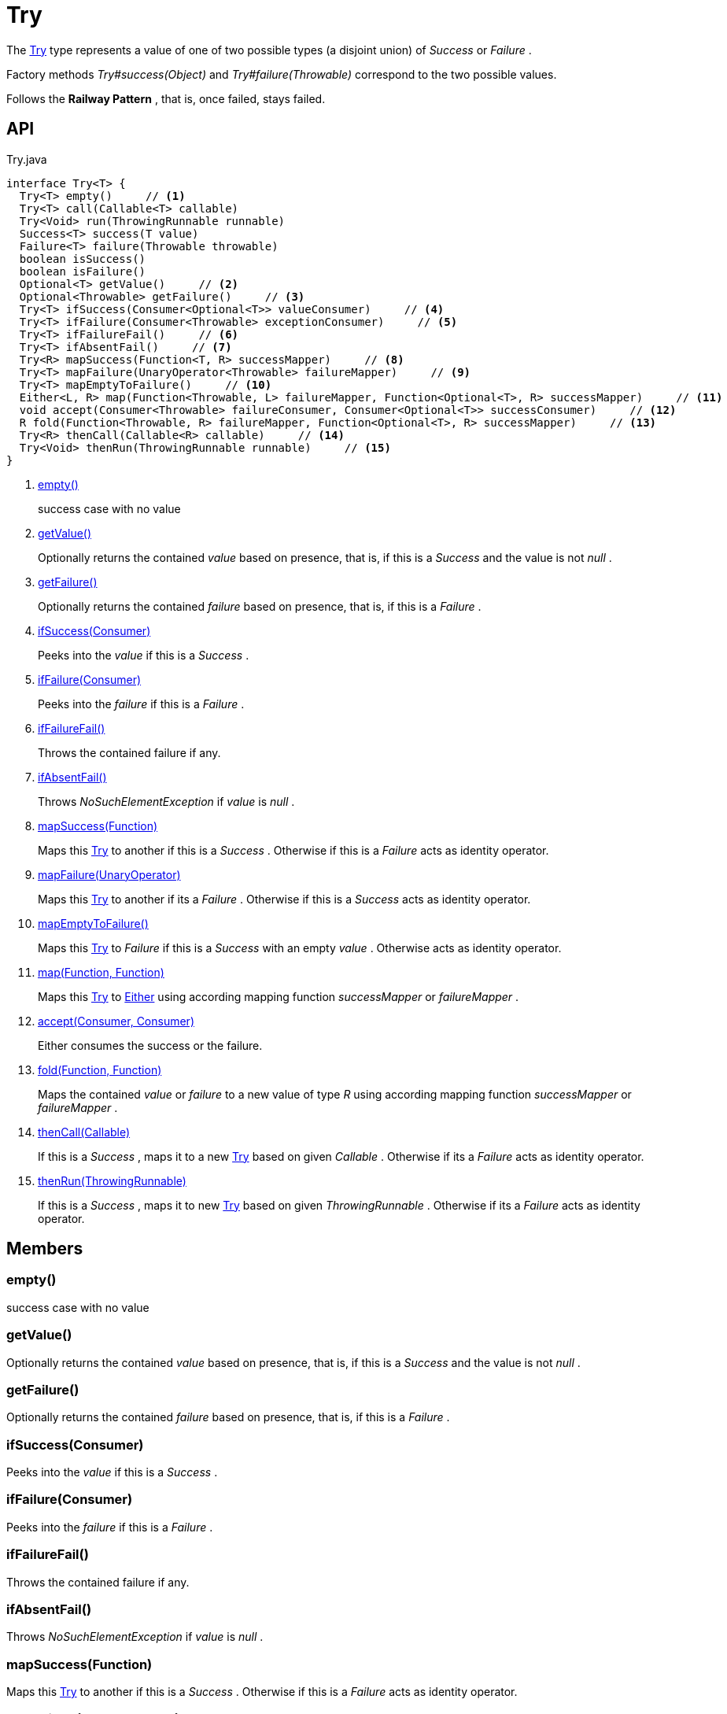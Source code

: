= Try
:Notice: Licensed to the Apache Software Foundation (ASF) under one or more contributor license agreements. See the NOTICE file distributed with this work for additional information regarding copyright ownership. The ASF licenses this file to you under the Apache License, Version 2.0 (the "License"); you may not use this file except in compliance with the License. You may obtain a copy of the License at. http://www.apache.org/licenses/LICENSE-2.0 . Unless required by applicable law or agreed to in writing, software distributed under the License is distributed on an "AS IS" BASIS, WITHOUT WARRANTIES OR  CONDITIONS OF ANY KIND, either express or implied. See the License for the specific language governing permissions and limitations under the License.

The xref:refguide:commons:index/functional/Try.adoc[Try] type represents a value of one of two possible types (a disjoint union) of _Success_ or _Failure_ .

Factory methods _Try#success(Object)_ and _Try#failure(Throwable)_ correspond to the two possible values.

Follows the *Railway Pattern* , that is, once failed, stays failed.

== API

[source,java]
.Try.java
----
interface Try<T> {
  Try<T> empty()     // <.>
  Try<T> call(Callable<T> callable)
  Try<Void> run(ThrowingRunnable runnable)
  Success<T> success(T value)
  Failure<T> failure(Throwable throwable)
  boolean isSuccess()
  boolean isFailure()
  Optional<T> getValue()     // <.>
  Optional<Throwable> getFailure()     // <.>
  Try<T> ifSuccess(Consumer<Optional<T>> valueConsumer)     // <.>
  Try<T> ifFailure(Consumer<Throwable> exceptionConsumer)     // <.>
  Try<T> ifFailureFail()     // <.>
  Try<T> ifAbsentFail()     // <.>
  Try<R> mapSuccess(Function<T, R> successMapper)     // <.>
  Try<T> mapFailure(UnaryOperator<Throwable> failureMapper)     // <.>
  Try<T> mapEmptyToFailure()     // <.>
  Either<L, R> map(Function<Throwable, L> failureMapper, Function<Optional<T>, R> successMapper)     // <.>
  void accept(Consumer<Throwable> failureConsumer, Consumer<Optional<T>> successConsumer)     // <.>
  R fold(Function<Throwable, R> failureMapper, Function<Optional<T>, R> successMapper)     // <.>
  Try<R> thenCall(Callable<R> callable)     // <.>
  Try<Void> thenRun(ThrowingRunnable runnable)     // <.>
}
----

<.> xref:#empty_[empty()]
+
--
success case with no value
--
<.> xref:#getValue_[getValue()]
+
--
Optionally returns the contained _value_ based on presence, that is, if this is a _Success_ and the value is not _null_ .
--
<.> xref:#getFailure_[getFailure()]
+
--
Optionally returns the contained _failure_ based on presence, that is, if this is a _Failure_ .
--
<.> xref:#ifSuccess_Consumer[ifSuccess(Consumer)]
+
--
Peeks into the _value_ if this is a _Success_ .
--
<.> xref:#ifFailure_Consumer[ifFailure(Consumer)]
+
--
Peeks into the _failure_ if this is a _Failure_ .
--
<.> xref:#ifFailureFail_[ifFailureFail()]
+
--
Throws the contained failure if any.
--
<.> xref:#ifAbsentFail_[ifAbsentFail()]
+
--
Throws _NoSuchElementException_ if _value_ is _null_ .
--
<.> xref:#mapSuccess_Function[mapSuccess(Function)]
+
--
Maps this xref:refguide:commons:index/functional/Try.adoc[Try] to another if this is a _Success_ . Otherwise if this is a _Failure_ acts as identity operator.
--
<.> xref:#mapFailure_UnaryOperator[mapFailure(UnaryOperator)]
+
--
Maps this xref:refguide:commons:index/functional/Try.adoc[Try] to another if its a _Failure_ . Otherwise if this is a _Success_ acts as identity operator.
--
<.> xref:#mapEmptyToFailure_[mapEmptyToFailure()]
+
--
Maps this xref:refguide:commons:index/functional/Try.adoc[Try] to _Failure_ if this is a _Success_ with an empty _value_ . Otherwise acts as identity operator.
--
<.> xref:#map_Function_Function[map(Function, Function)]
+
--
Maps this xref:refguide:commons:index/functional/Try.adoc[Try] to xref:refguide:commons:index/functional/Either.adoc[Either] using according mapping function _successMapper_ or _failureMapper_ .
--
<.> xref:#accept_Consumer_Consumer[accept(Consumer, Consumer)]
+
--
Either consumes the success or the failure.
--
<.> xref:#fold_Function_Function[fold(Function, Function)]
+
--
Maps the contained _value_ or _failure_ to a new value of type _R_ using according mapping function _successMapper_ or _failureMapper_ .
--
<.> xref:#thenCall_Callable[thenCall(Callable)]
+
--
If this is a _Success_ , maps it to a new xref:refguide:commons:index/functional/Try.adoc[Try] based on given _Callable_ . Otherwise if its a _Failure_ acts as identity operator.
--
<.> xref:#thenRun_ThrowingRunnable[thenRun(ThrowingRunnable)]
+
--
If this is a _Success_ , maps it to new xref:refguide:commons:index/functional/Try.adoc[Try] based on given _ThrowingRunnable_ . Otherwise if its a _Failure_ acts as identity operator.
--

== Members

[#empty_]
=== empty()

success case with no value

[#getValue_]
=== getValue()

Optionally returns the contained _value_ based on presence, that is, if this is a _Success_ and the value is not _null_ .

[#getFailure_]
=== getFailure()

Optionally returns the contained _failure_ based on presence, that is, if this is a _Failure_ .

[#ifSuccess_Consumer]
=== ifSuccess(Consumer)

Peeks into the _value_ if this is a _Success_ .

[#ifFailure_Consumer]
=== ifFailure(Consumer)

Peeks into the _failure_ if this is a _Failure_ .

[#ifFailureFail_]
=== ifFailureFail()

Throws the contained failure if any.

[#ifAbsentFail_]
=== ifAbsentFail()

Throws _NoSuchElementException_ if _value_ is _null_ .

[#mapSuccess_Function]
=== mapSuccess(Function)

Maps this xref:refguide:commons:index/functional/Try.adoc[Try] to another if this is a _Success_ . Otherwise if this is a _Failure_ acts as identity operator.

[#mapFailure_UnaryOperator]
=== mapFailure(UnaryOperator)

Maps this xref:refguide:commons:index/functional/Try.adoc[Try] to another if its a _Failure_ . Otherwise if this is a _Success_ acts as identity operator.

[#mapEmptyToFailure_]
=== mapEmptyToFailure()

Maps this xref:refguide:commons:index/functional/Try.adoc[Try] to _Failure_ if this is a _Success_ with an empty _value_ . Otherwise acts as identity operator.

[#map_Function_Function]
=== map(Function, Function)

Maps this xref:refguide:commons:index/functional/Try.adoc[Try] to xref:refguide:commons:index/functional/Either.adoc[Either] using according mapping function _successMapper_ or _failureMapper_ .

[#accept_Consumer_Consumer]
=== accept(Consumer, Consumer)

Either consumes the success or the failure.

[#fold_Function_Function]
=== fold(Function, Function)

Maps the contained _value_ or _failure_ to a new value of type _R_ using according mapping function _successMapper_ or _failureMapper_ .

[#thenCall_Callable]
=== thenCall(Callable)

If this is a _Success_ , maps it to a new xref:refguide:commons:index/functional/Try.adoc[Try] based on given _Callable_ . Otherwise if its a _Failure_ acts as identity operator.

[#thenRun_ThrowingRunnable]
=== thenRun(ThrowingRunnable)

If this is a _Success_ , maps it to new xref:refguide:commons:index/functional/Try.adoc[Try] based on given _ThrowingRunnable_ . Otherwise if its a _Failure_ acts as identity operator.
